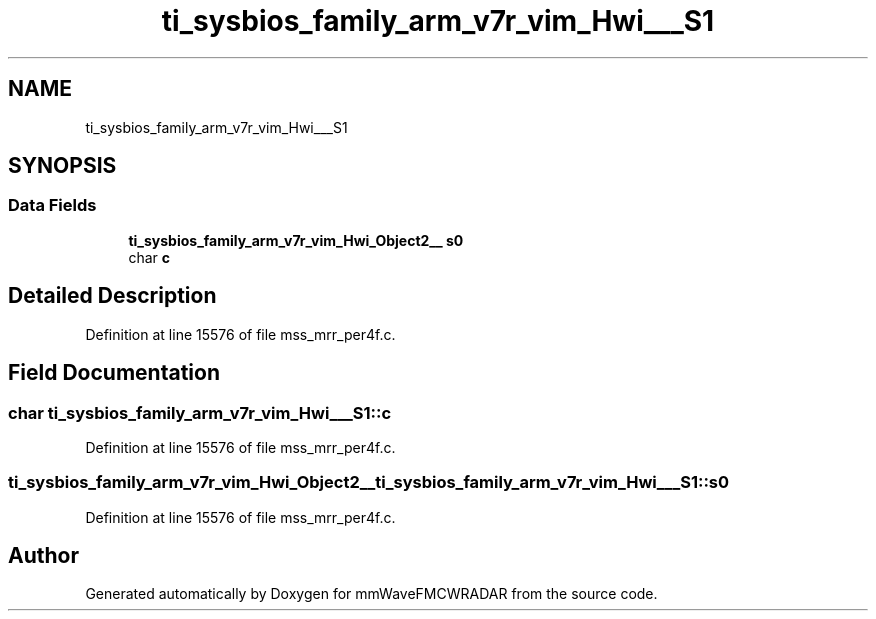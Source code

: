 .TH "ti_sysbios_family_arm_v7r_vim_Hwi___S1" 3 "Wed May 20 2020" "Version 1.0" "mmWaveFMCWRADAR" \" -*- nroff -*-
.ad l
.nh
.SH NAME
ti_sysbios_family_arm_v7r_vim_Hwi___S1
.SH SYNOPSIS
.br
.PP
.SS "Data Fields"

.in +1c
.ti -1c
.RI "\fBti_sysbios_family_arm_v7r_vim_Hwi_Object2__\fP \fBs0\fP"
.br
.ti -1c
.RI "char \fBc\fP"
.br
.in -1c
.SH "Detailed Description"
.PP 
Definition at line 15576 of file mss_mrr_per4f\&.c\&.
.SH "Field Documentation"
.PP 
.SS "char ti_sysbios_family_arm_v7r_vim_Hwi___S1::c"

.PP
Definition at line 15576 of file mss_mrr_per4f\&.c\&.
.SS "\fBti_sysbios_family_arm_v7r_vim_Hwi_Object2__\fP ti_sysbios_family_arm_v7r_vim_Hwi___S1::s0"

.PP
Definition at line 15576 of file mss_mrr_per4f\&.c\&.

.SH "Author"
.PP 
Generated automatically by Doxygen for mmWaveFMCWRADAR from the source code\&.
